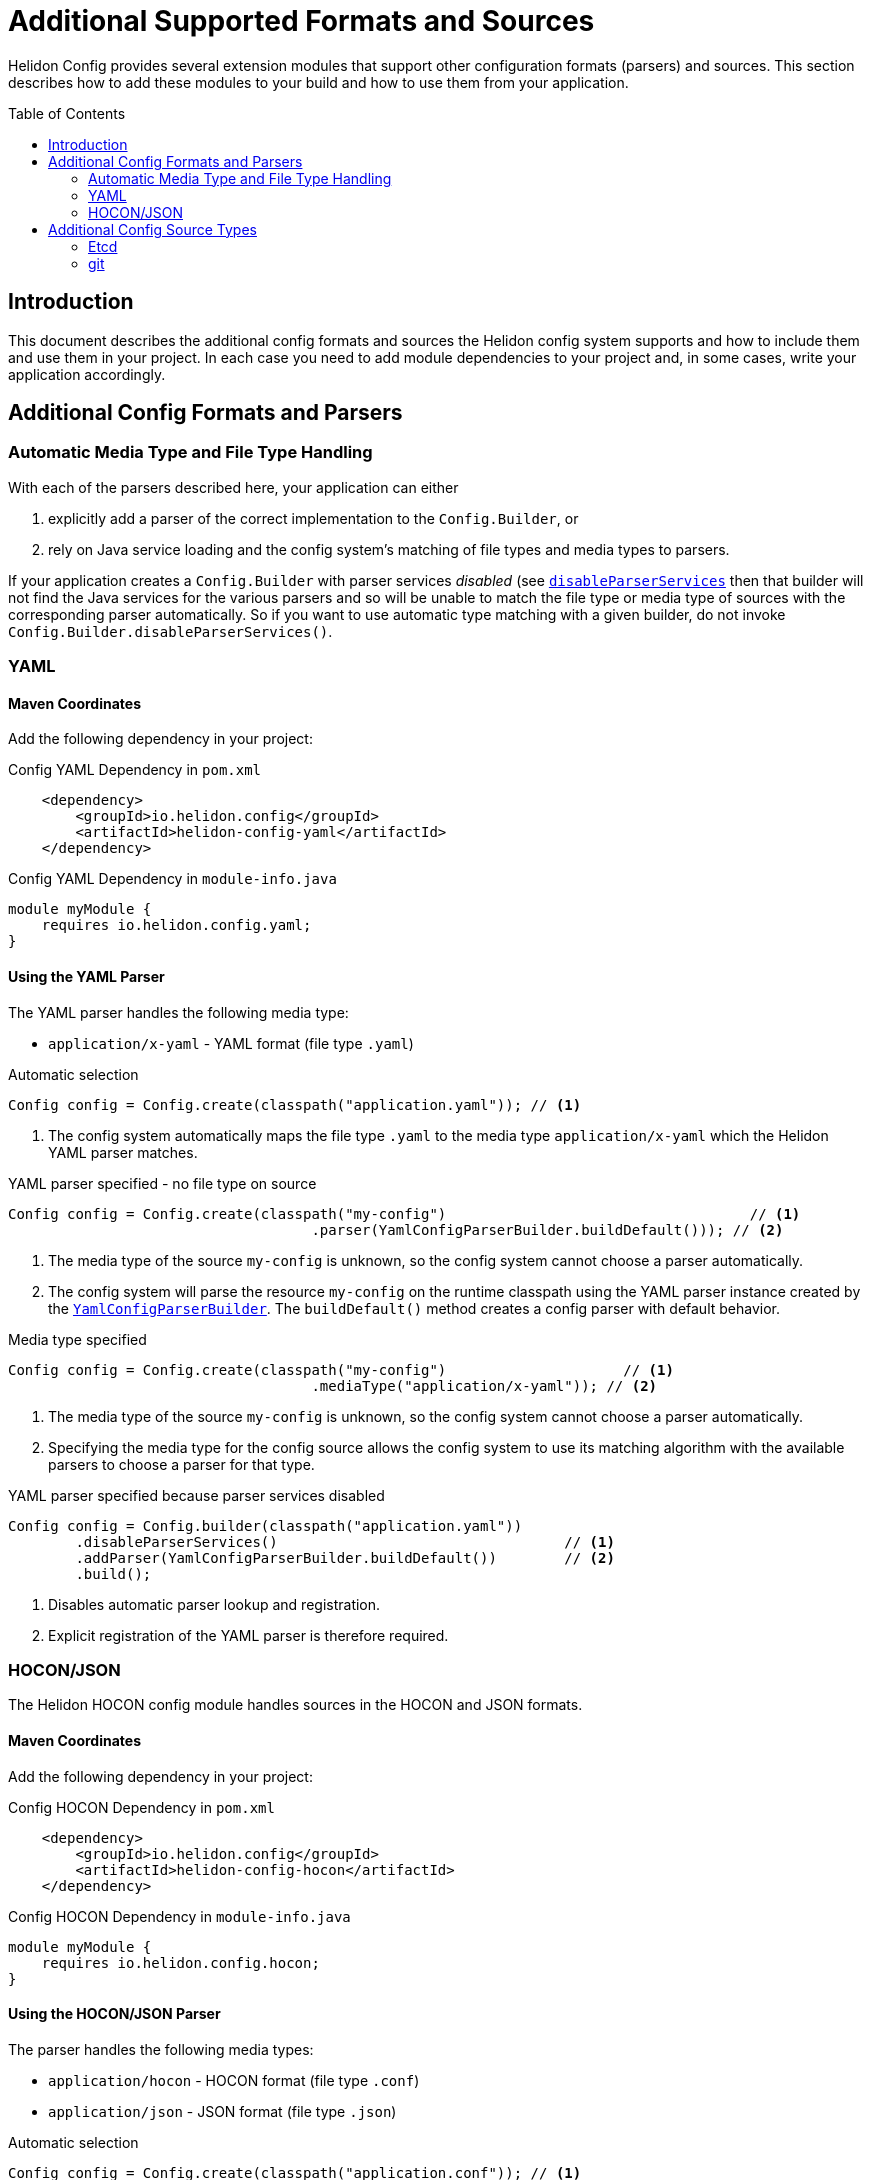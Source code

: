 ///////////////////////////////////////////////////////////////////////////////

    Copyright (c) 2018, 2023 Oracle and/or its affiliates.

    Licensed under the Apache License, Version 2.0 (the "License");
    you may not use this file except in compliance with the License.
    You may obtain a copy of the License at

        http://www.apache.org/licenses/LICENSE-2.0

    Unless required by applicable law or agreed to in writing, software
    distributed under the License is distributed on an "AS IS" BASIS,
    WITHOUT WARRANTIES OR CONDITIONS OF ANY KIND, either express or implied.
    See the License for the specific language governing permissions and
    limitations under the License.

///////////////////////////////////////////////////////////////////////////////

:javadoc-base-url-api: {javadoc-base-url}io.helidon.config/io/helidon/config

= Additional Supported Formats and Sources
:h1Prefix: SE
:description: Helidon config supported formats and sources
:keywords: helidon, config
:toc: preamble
:toclevels: 2

Helidon Config provides several extension modules that support other configuration
 formats (parsers) and sources. This section describes how to add these modules
to your build and how to use them from your application.

== Introduction
This document describes the additional config formats and sources the Helidon
config system supports and how to include them and use them in your project. In each
case you need to add module dependencies to your project and, in some cases,
write your application accordingly.

== Additional Config Formats and Parsers

=== Automatic Media Type and File Type Handling
With each of the parsers described here, your application can either

1. explicitly add a parser of the correct implementation to the `Config.Builder`, or
2. rely on Java service loading and the config system's matching of file types and
media types to parsers.

If your application creates a `Config.Builder` with parser services _disabled_ 
(see link:{javadoc-base-url-api}/Config.Builder.html#disableParserServices--[`disableParserServices`] 
then that builder will not find the Java services for the various parsers and so
will be unable to match the file type or media type of sources with the corresponding
parser automatically. So if you want to use automatic type 
matching with a given builder, do not invoke `Config.Builder.disableParserServices()`.

=== YAML [[Config-ModuleYaml]]

==== Maven Coordinates

Add the following dependency in your project:

[source,xml]
.Config YAML Dependency in `pom.xml`
----
    <dependency>
        <groupId>io.helidon.config</groupId>
        <artifactId>helidon-config-yaml</artifactId>
    </dependency>
----

[source,java]
.Config YAML Dependency in `module-info.java`
----
module myModule {
    requires io.helidon.config.yaml;
}
----

==== Using the YAML Parser
The YAML parser handles the following media type:

- `application/x-yaml` - YAML format (file type `.yaml`)

[source,java]
.Automatic selection
----
Config config = Config.create(classpath("application.yaml")); // <1>
----

<1> The config system automatically maps the file type `.yaml` to the media type `application/x-yaml`
which the Helidon YAML parser matches.

[source,java]
.YAML parser specified - no file type on source
----
Config config = Config.create(classpath("my-config")                                    // <1>
                                    .parser(YamlConfigParserBuilder.buildDefault())); // <2>
----

<1> The media type of the source `my-config` is unknown, so the config system
cannot choose a parser automatically.
<2> The config system will parse the resource `my-config` on the runtime classpath 
using the YAML parser instance created by the
link:{javadoc-base-url-api}/yaml/YamlConfigParserBuilder.html[`YamlConfigParserBuilder`].
The `buildDefault()` method creates a config parser with default behavior.

[source,java]
.Media type specified
----
Config config = Config.create(classpath("my-config")                     // <1>
                                    .mediaType("application/x-yaml")); // <2>
----

<1> The media type of the source `my-config` is unknown, so the config system
cannot choose a parser automatically.
<2> Specifying the media type for the config source allows the config system to
use its matching algorithm with the available parsers to choose a parser for that type.

[source,java]
.YAML parser specified because parser services disabled 
----
Config config = Config.builder(classpath("application.yaml"))
        .disableParserServices()                                  // <1>
        .addParser(YamlConfigParserBuilder.buildDefault())        // <2>
        .build();
----

<1> Disables automatic parser lookup and registration.
<2> Explicit registration of the YAML parser is therefore required.

=== HOCON/JSON [[Config-ModuleHocon]]
The Helidon HOCON config module handles sources in the 
HOCON and JSON formats.

==== Maven Coordinates
Add the following dependency in your project:

[source,xml]
.Config HOCON Dependency in `pom.xml`
----
    <dependency>
        <groupId>io.helidon.config</groupId>
        <artifactId>helidon-config-hocon</artifactId>
    </dependency>
----

[source,java]
.Config HOCON Dependency in `module-info.java`
----
module myModule {
    requires io.helidon.config.hocon;
}
----

==== Using the HOCON/JSON Parser

The parser handles the following media types:

- `application/hocon` - HOCON format (file type `.conf`)
- `application/json` - JSON format (file type `.json`)

[source,java]
.Automatic selection
----
Config config = Config.create(classpath("application.conf")); // <1>
----

<1> The config system automatically maps the file type `.conf` to the media type `application/hocon
which the Helidon HOCON parser matches. 

The same module and parser supports file type `.json` and the media type 
 `application/json`.

[source,java]
.HOCON parser specified - no file type on source
----
Config config = Config.create(classpath("my-config")                                     // <1>
                                    .parser(HoconConfigParser.create()));                // <2>
----

<1> the media type of the source `my-config` is unknown, so the config system cannot
choose a parser automatically.
<2> The config system will parse the resource `my-config` using the HOCON parser created
by the link:{javadoc-base-url}io.helidon.config.hocon/io/helidon/config/hocon/HoconConfigParser.html[HoconConfigParser].
The `create()` method creates a config parser with default behavior.

[source,java]
.Media type specified
----
Config config = Config.create(classpath("my-config")                    // <1>
                                    .mediaType("application/hocon")); // <2>
----

<1> The media type of the source `my-config` is unknown, so the config system
cannot choose a parser automatically.
<2> Specifying the media type for the config source allows the config system to 
use its matching algorithm with the available parsers to choose a parser for that
type.

[source,java]
.HOCON parser specified because parser services disabled
----
Config config = Config.builder(classpath("application.conf"))
        .disableParserServices()                                  // <1>
        .addParser(HoconConfigParser.create())                    // <2>
        .build();
----

<1> Disables automatic parser lookup and registration.
<2> Explicit registration of the HOCON parser is therefore required.

[source,java]
.Customized HOCON parser
----
Config config = Config.builder(classpath("application.conf"))
        .disableParserServices()
        .addParser(HoconConfigParser.builder()                    // <1>
                           .resolvingEnabled(false)               // <2>
                           .build())                              // <3>
        .build();
----

<1> Creates new instance of the parser builder.
<2> Disables resolution of substitutions.
(See the link:https://github.com/lightbend/config/blob/master/HOCON.md#substitutions[HOCON documentation].)
<3> Builds a new instance of the HOCON config parser.

You can also specify
link:https://github.com/lightbend/config/blob/master/config/src/main/java/com/typesafe/config/ConfigResolveOptions.java[`ConfigResolveOptions`]
using the `HoconConfigParser.builder().resolveOptions` method.

== Additional Config Source Types

=== Etcd [[Config-ModuleEtcd]]

The Helidon Etcd config module supports reading configuration from a specified
 Etcd key.

==== Maven Coordinates
Add the following dependency to your project:
[source,xml]
.Config Etcd Dependency in `pom.xml`
----
    <dependency>
        <groupId>io.helidon.config</groupId>
        <artifactId>helidon-config-etcd</artifactId>
    </dependency>
----

[source,java]
.Config Etcd Dependency in `module-info.java`
----
module myModule {
    requires io.helidon.config.etcd;
}
----

==== Using the Etcd Config Source
To read configuration from an Etcd source, your application uses the
link:{javadoc-base-url-api}/etcd/EtcdConfigSourceBuilder.html[`EtcdConfigSourceBuilder`].

[source,java]
.Use Etcd config source
----
Config config = Config.create(
        EtcdConfigSourceBuilder                             // <1>
                .create(URI.create("http://my-etcd:2379"),  // <2>
                      "/config.yaml",                       // <3>
                      EtcdConfigSourceBuilder.EtcdApi.v3)); // <4>
----

<1> Use the factory method `EtcdConfigSourceBuilder.create` to initialize the builder.
<2> Specify the Etcd endpoint address.
<3> Specify the Etcd key of the configuration document.
<4> Version of the Etcd API to use; `v2` and `v3` are supported.

The config system will use the <<Config-ModuleYaml,YAML parser>> automatically in this example
because the file type of the key is `.yaml`.

The `EtcdConfigSourceBuilder` class extends 
link:{javadoc-base-url-api}/spi/AbstractParsableConfigSource.Builder.html[`AbstractParsableConfigSource.Builder`]
and so supports the usual settings on config sources.

==== Monitoring for Source Changes
The Etcd support includes a polling strategy designed for an etcd config source.

[source,java]
.Use Etcd config source
----
Config config = Config.create(
        EtcdConfigSourceBuilder
                .create(URI.create("http://my-etcd:2379"), "/config.yaml", EtcdApi.v3)
                .pollingStrategy(EtcdWatchPollingStrategy::new));                    // <1>
----

<1> Use the etcd-specific polling strategy.


==== Loading Meta-configuration via Etcd
The config system can load information about config sources from 
<<se/config/06_advanced-configuration.adoc#Config-Advanced-Config-MetaConfig,meta-configuration>>
rather than requiring your application to construct the builder. To read
meta-configuration from an Etcd source set the following required properties
for the source:

* `type` to `etcd`, or `class` to `io.helidon.config.etcd.EtcdConfigSourceBuilder`
* `uri` (type `URI`) - Etcd endpoint URI.
* `key` (type `String`) - Etcd key that is associated with the configuration.
* `api` (type `EtcdConfigSourceBuilder.EtcdApi`, i.e. `v2` or `v3`) - Etcd API
 version.

Other optional `properties` are inherited from
 `AbstractParsableConfigSource.Builder`. (see
link:{javadoc-base-url-api}/spi/AbstractParsableConfigSource.Builder.html#init-io.helidon.config.Config-[javadoc])

[source,java]
.Load Config from meta-configuration
----
Config config = Config.loadSourcesFrom(classpath("config-meta-etcd.yaml"));
----

[source,YAML]
.Meta-config `config-meta-etcd.yaml` for the etcd source
----
sources:
    - type: "etcd"                                                 # <1>
      properties:
          uri: "http://my-etcd:2379"                               # <2>
          key: "/config.yaml"                                      # <2>
          api: "v3"                                                # <2>
          polling-strategy:
              class: "io.helidon.config.etcd.EtcdWatchPollingStrategy" # <3>

----

<1> `etcd` config source type
<2> Etcd source-specific (mandatory) `properties`: `uri`, `key` and `api`.
<3> Polling strategy `EtcdWatchPollingStrategy` is automatically initialized by
 specified mandatory `properties`.

=== git [[Config-ModuleGit]]
The Helidon git config module supports reading configuration from a git
 repository.

==== Maven Coordinates
Add the following dependency to your project:
[source,xml]
.Config git Dependency in `pom.xml`
----
    <dependency>
        <groupId>io.helidon.config</groupId>
        <artifactId>helidon-config-git</artifactId>
    </dependency>
----

[source,java]
.Config git Dependency in `module-info.java`
----
module myModule {
    requires io.helidon.config.git;
}
----

==== Using the git Config Source
To read configuration from a git source, your application uses the 
link:{javadoc-base-url-api}/git/GitConfigSourceBuilder.html[`GitConfigSourceBuilder`].

[source,java]
.Use git config source
----
Config config = Config.create(
        GitConfigSourceBuilder
                .create("application.conf")                                           // <1>
                    .uri(URI.create("https://github.com/okosatka/test-config.git")) // <2>
                    .directory(Paths.get("/config"))                                // <3>
                    .branch("dev"));                                                // <4>
----

<1> Use the factory method `GitConfigSourceBuilder.create` to initialize the builder
 with a mandatory  path to the configuration file.
<2> Specify the git repository URI.
<3> Specify a directory where the git repository is already cloned or it will be cloned.
<4> Specify the git branch.

Note that the config system will use the <<Config-ModuleHocon,HOCON parser>> in 
this example because the file type is `.conf`. Recall that for this to work the 
HOCON config module must be on module-path or classpath.

The `GitConfigSourceBuilder` supports the usual source builder properties because
 it extends
link:{javadoc-base-url-api}/spi/AbstractParsableConfigSource.Builder.html[`AbstractParsableConfigSource.Builder`].

==== Monitoring for Source Changes
Your application can monitor changes to a configuration loaded from a git source
associating the `regular` built-in polling strategy with the source.
[source,java]
.Use of git config source with polling strategy
----
Config config = Config.create(
        GitConfigSourceBuilder
                .create("application.conf")
                .uri(URI.create("https://github.com/okosatka/test-config.git"))
                .pollingStrategy(PollingStrategies.regular(Duration.ofMinutes(5)))); // <1>
----
<1> Use `PollingStrategies.regular(Duration duration)` to monitor for config changes.

You can also implement your own polling strategy by implementing
link:{javadoc-base-url-api}/spi/PollingStrategy.html[`PollingStrategy`]. See
the <<se/config/05_mutability-support.adoc,mutability support>> and
<<se/config/07_extensions.adoc#Config-SPI-PollingStrategy,polling strategy>> discussions.

==== Loading Meta-configuration via git

The config system can load information about config sources from meta-configuration 
rather than requiring your application to construct the builder. To read 
meta-configuration from a git config source set the following properties for the source:

* `type` to `git` or `class` to `io.helidon.config.git.GitConfigSourceBuilder` 
* `path` (type `String`) - Relative path to the configuration file in repository.
* `uri` (type `URI`) - URI to the git repository.
* `directory` (type `Path`) - Directory with a cloned repository, by default 
 a temporary directory.
* `branch` (type `String`) - git branch (default is `master`).

The meta-configuration must set the `path` and one of `uri` or `directory`. 
Other optional `properties` are inherited from
 `AbstractParsableConfigSource.Builder` (see
 link:{javadoc-base-url-api}/spi/AbstractParsableConfigSource.Builder.html#init-io.helidon.config.Config-[javadoc])

[source,java]
.Load Config from meta-configuration
----
Config config = Config.loadSourcesFrom(classpath("config-meta-git.yaml"));
----

[source,YAML]
.Meta-config `config-meta-git.yaml` for the git source
----
sources:
    - type: "git"                                            # <1>
      properties:
          path: "application.conf"                           # <2>
          uri: "https://github.com/okosatka/test-config.git" # <2>
          directory: "/config"                               # <2>
          branch: "dev"                                      # <2>
          polling-strategy:
              type: "regular"                                # <3>
              properties:
                  interval: "PT5M"                           # <3>

----

<1> `git` config source type
<2> git source-specific properties: `path`, `uri`, `directory` and `branch`.
<3> Polling strategy `regular` with an interval, in
 `Duration` format, of 5 minutes in this example.
